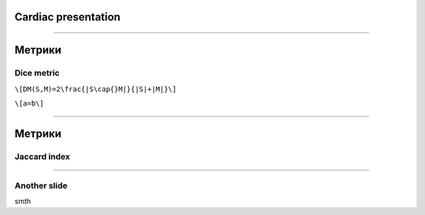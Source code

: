 
Cardiac presentation
====================

----

Метрики
=======
 
Dice metric
-----------

``\[DM(S,M)=2\frac{|S\cap{}M|}{|S|+|M|}\]``

``\[a=b\]``

----

Метрики
=======

Jaccard index
-------------

.. math::
 
----

Another slide
-------------    

smth
